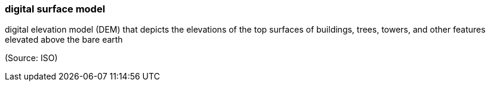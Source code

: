 === digital surface model

digital elevation model (DEM) that depicts the elevations of the top surfaces of buildings, trees, towers, and other features elevated above the bare earth

(Source: ISO)

